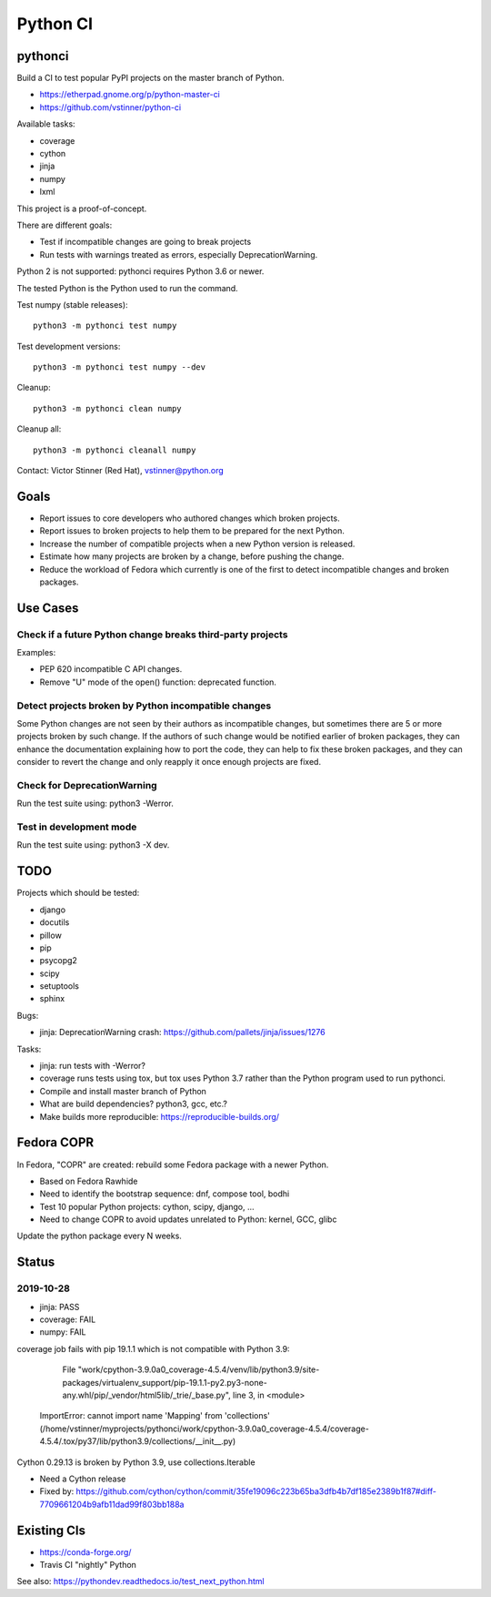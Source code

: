 +++++++++
Python CI
+++++++++

pythonci
========

Build a CI to test popular PyPI projects on the master branch of Python.

* https://etherpad.gnome.org/p/python-master-ci
* https://github.com/vstinner/python-ci

Available tasks:

* coverage
* cython
* jinja
* numpy
* lxml

This project is a proof-of-concept.

There are different goals:

* Test if incompatible changes are going to break projects
* Run tests with warnings treated as errors, especially DeprecationWarning.

Python 2 is not supported: pythonci requires Python 3.6 or newer.

The tested Python is the Python used to run the command.

Test numpy (stable releases)::

    python3 -m pythonci test numpy

Test development versions::

    python3 -m pythonci test numpy --dev

Cleanup::

    python3 -m pythonci clean numpy

Cleanup all::

    python3 -m pythonci cleanall numpy

Contact: Victor Stinner (Red Hat), vstinner@python.org

Goals
=====

* Report issues to core developers who authored changes which broken projects.
* Report issues to broken projects to help them to be prepared for the next
  Python.
* Increase the number of compatible projects when a new Python version
  is released.
* Estimate how many projects are broken by a change, before pushing the change.
* Reduce the workload of Fedora which currently is one of the first to detect
  incompatible changes and broken packages.

Use Cases
=========

Check if a future Python change breaks third-party projects
-----------------------------------------------------------

Examples:

* PEP 620 incompatible C API changes.
* Remove "U" mode of the open() function: deprecated function.

Detect projects broken by Python incompatible changes
-----------------------------------------------------

Some Python changes are not seen by their authors as incompatible changes,
but sometimes there are 5 or more projects broken by such change. If the
authors of such change would be notified earlier of broken packages, they
can enhance the documentation explaining how to port the code, they can help
to fix these broken packages, and they can consider to revert the change
and only reapply it once enough projects are fixed.

Check for DeprecationWarning
----------------------------

Run the test suite using: python3 -Werror.

Test in development mode
------------------------

Run the test suite using: python3 -X dev.


TODO
====

Projects which should be tested:

* django
* docutils
* pillow
* pip
* psycopg2
* scipy
* setuptools
* sphinx

Bugs:

* jinja: DeprecationWarning crash:
  https://github.com/pallets/jinja/issues/1276

Tasks:

* jinja: run tests with -Werror?
* coverage runs tests using tox, but tox uses Python 3.7 rather than the Python
  program used to run pythonci.
* Compile and install master branch of Python
* What are build dependencies? python3, gcc, etc.?
* Make builds more reproducible: https://reproducible-builds.org/

Fedora COPR
===========

In Fedora, "COPR" are created: rebuild some Fedora package with a newer Python.

* Based on Fedora Rawhide
* Need to identify the bootstrap sequence: dnf, compose tool, bodhi
* Test 10 popular Python projects: cython, scipy, django, ...
* Need to change COPR to avoid updates unrelated to Python: kernel, GCC, glibc

Update the python package every N weeks.

Status
======

2019-10-28
----------

* jinja: PASS
* coverage: FAIL
* numpy: FAIL

coverage job fails with pip 19.1.1 which is not compatible with Python 3.9:

      File "work/cpython-3.9.0a0_coverage-4.5.4/venv/lib/python3.9/site-packages/virtualenv_support/pip-19.1.1-py2.py3-none-any.whl/pip/_vendor/html5lib/_trie/_base.py", line 3, in <module>
    ImportError: cannot import name 'Mapping' from 'collections' (/home/vstinner/myprojects/pythonci/work/cpython-3.9.0a0_coverage-4.5.4/coverage-4.5.4/.tox/py37/lib/python3.9/collections/__init__.py)

Cython 0.29.13 is broken by Python 3.9, use collections.Iterable

* Need a Cython release
* Fixed by: https://github.com/cython/cython/commit/35fe19096c223b65ba3dfb4b7df185e2389b1f87#diff-7709661204b9afb11dad99f803bb188a

Existing CIs
============

* https://conda-forge.org/
* Travis CI "nightly" Python

See also: https://pythondev.readthedocs.io/test_next_python.html
